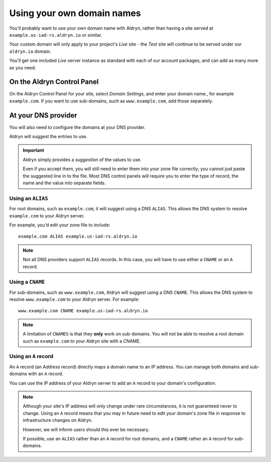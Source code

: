 .. _domain_names:

###########################
Using your own domain names
###########################


You'll probably want to use your own domain name with Aldryn, rather than having a site served at
``example.us-iad-rs.aldryn.io`` or similar.

Your custom domain will only apply to your project's *Live* site - the *Test* site will continue to
be served under our ``aldryn.io`` domain.

You'll get one included *Live* server instance as standard with each of our account packages, and
can add as many more as you need.


***************************
On the Aldryn Control Panel
***************************

On the Aldryn Control Panel for your site, select *Domain Settings*, and enter your domain name.,
for example ``example.com``. If you want to use sub-domains, such as ``www.example.com``, add those
separately.


********************
At your DNS provider
********************

You will also need to configure the domains at your DNS provider.

Aldryn will suggest the entries to use.

.. important::

    Aldryn simply provides a *suggestion* of the values to use.

    Even if you accept them, you will still need to enter them into your zone file correctly; you
    cannot just paste the suggested line in to the file. Most DNS control panels will require you
    to enter the type of record, the name and the value into separate fields.


Using an ``ALIAS``
==================

For root domains, such as ``example.com``, it will suggest using a DNS ``ALIAS``. This allows the
DNS system to resolve ``example.com`` to your Aldryn server.

For example, you'd edit your zone file to include::

    example.com ALIAS example.us-iad-rs.aldryn.io

.. note::

    Not all DNS providers support ``ALIAS`` records. In this case, you will have to use either
    a ``CNAME`` or an ``A`` record.


Using a ``CNAME``
=================

For sub-domains, such as ``www.example.com``, Aldryn will suggest using a DNS ``CNAME``. This
allows the DNS system to resolve ``www.example.com`` to your Aldryn server. For example::

    www.example.com CNAME example.us-iad-rs.aldryn.io

.. note::

    A limitation of ``CNAMES`` is that they **only** work on sub-domains. You will not be able to
    resolve a root domain such as ``example.com`` to your Aldryn site with a CNAME.


Using an ``A`` record
=====================

An ``A`` record (an *Address* record) directly maps a domain name to an IP address. You can manage
both domains and sub-domains with an ``A`` record.

You can use the IP address of your Aldryn server to add an ``A`` record to your domain's
configuration.

.. note::

    Although your site's IP address will only change under rare circumstances, it is not guaranteed
    never to change. Using an ``A`` record means that you may in future need to edit your domain's
    zone file in response to infrastructure changes on Aldryn.

    However, we will inform users should this ever be necessary.

    If possible, use an ``ALIAS`` rather than an ``A`` record for root domains, and a ``CNAME``
    rather an ``A`` record for sub-domains.
